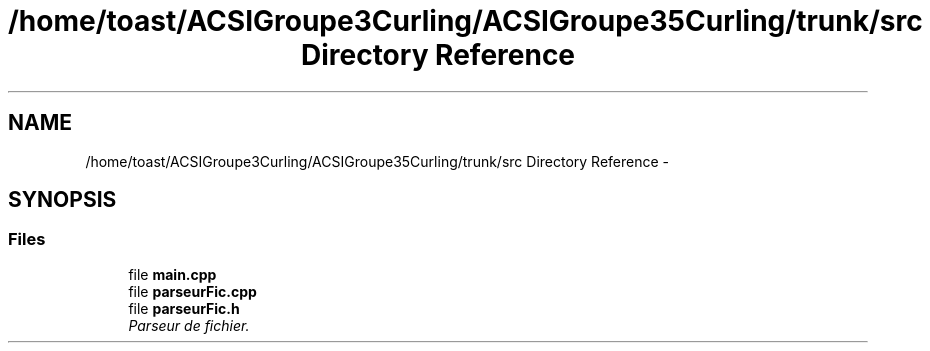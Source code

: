 .TH "/home/toast/ACSIGroupe3Curling/ACSIGroupe35Curling/trunk/src Directory Reference" 3 "Fri Dec 13 2013" "ACSIGroupe35Curling" \" -*- nroff -*-
.ad l
.nh
.SH NAME
/home/toast/ACSIGroupe3Curling/ACSIGroupe35Curling/trunk/src Directory Reference \- 
.SH SYNOPSIS
.br
.PP
.SS "Files"

.in +1c
.ti -1c
.RI "file \fBmain\&.cpp\fP"
.br
.ti -1c
.RI "file \fBparseurFic\&.cpp\fP"
.br
.ti -1c
.RI "file \fBparseurFic\&.h\fP"
.br
.RI "\fIParseur de fichier\&. \fP"
.in -1c
